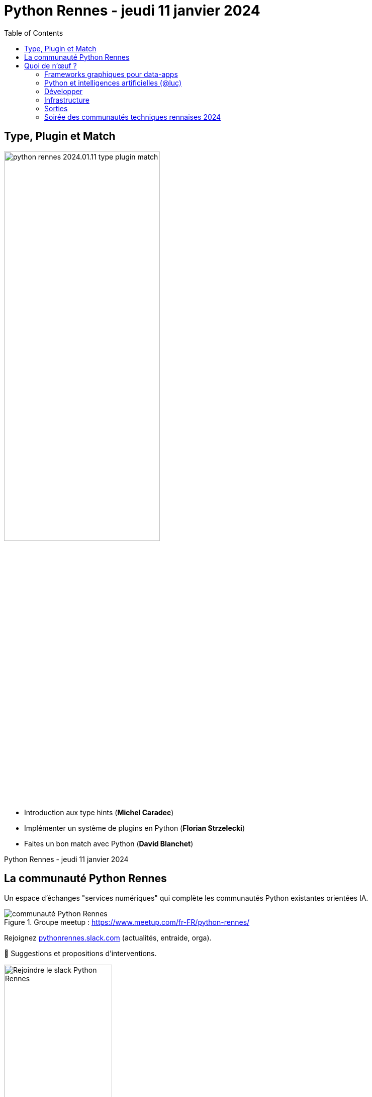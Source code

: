 :revealjs_customtheme: assets/beige-stylesheet.css
:revealjs_progress: true
:revealjs_slideNumber: true
:source-highlighter: highlightjs
:icons: font
:toc:

= Python Rennes - jeudi 11 janvier 2024

== Type, Plugin et Match

image::assets/python-rennes-2024.01.11-type-plugin-match.webp[width="60%"]

[.medium-text]
--
- Introduction aux type hints (**Michel Caradec**)
- Implémenter un système de plugins en Python (**Florian Strzelecki**)
- Faites un bon match avec Python (**David Blanchet**)
--

[.small-text]
--
Python Rennes - jeudi 11 janvier 2024
--

// == Rediffusion des présentations

// .Rediffusion vidéo : https://www.youtube.com/watch?v=yspHNEFjKfQ
// video::yspHNEFjKfQ[youtube,width=480,height=360]

// [.medium-text]
// --
// . Introduction aux type hints (Michel Caradec). Diaporama : link:.pdf[.pdf]
// . Implémenter un système de plugins en Python (Florian Strzelecki). Diaporama : link:.pdf[.pdf]
// . Faites un bon match avec Python (David Blanchet). Diaporama : link:.pdf[.pdf]
// --

[.columns]
== La communauté Python Rennes

[.column]
--
[.medium-text]
Un espace d'échanges "services numériques" qui complète les communautés Python existantes orientées IA.

.Groupe meetup : https://www.meetup.com/fr-FR/python-rennes/
image::assets/python_rennes-communauté.png[communauté Python Rennes]
--

[.column]
--
[.medium-text]
Rejoignez https://pythonrennes.slack.com[pythonrennes.slack.com] (actualités, entraide, orga).

[.medium-text]
📣 Suggestions et propositions d'interventions.

.Invitation slack : https://join.slack.com/t/pythonrennes/shared_invite/zt-1yd4yioap-lBAngm3Q0jxAKLP6fYJR8w
image::assets/qr_code-slack-Python_Rennes.svg[Rejoindre le slack Python Rennes, 50%]
--

[.column]
--
[.medium-text]
Compte +++<del>+++Twitter+++</del>+++ **X** 🤷 : https://twitter.com/PythonRennes[@PythonRennes]
--

== Quoi de n'œuf ?

image::assets/reptile-python-hatching-egg-820x459.jpg[credits: Heiko Kiera - Shutterstock - https://www.aboutanimals.com/reptile/, width=50%]

Canal https://app.slack.com/client/T049W7K3GDA/C049TNM0G8K[#quoi-de-noeuf]

[.columns]
=== Frameworks graphiques pour data-apps

[.column]
--
[.medium-text]
Rediffusion **Interfaces graphiques web en Python - retours d'exp. NiceGUI, Gradio, Streamlit** (@bruno @gaël @fabien)

.chaîne YouTube du BreizhCamp : https://www.youtube.com/watch?v=yspHNEFjKfQ
video::yspHNEFjKfQ[youtube,width=480,height=260]
--

[.column]
--
https://solara.dev/[solara.dev] (@michel)

[.medium-text]
* ipywidgets
* API inspirée de React
--

[.column]
--
https://panel.holoviz.org/[panel.holoviz.org] (@gaël)

[.medium-text]
* compatible avec les bibliothèques de data-viz (vega, bokeh, seaborn, matplotlib, etc.)
* intégrable dans Jupyter
* serveur web Python (Tornado, FastAPI, Flask, Django)
* client Python natif (web-assembly) !
--


[.columns]
=== Python et intelligences artificielles (@luc)

[.column]
--

[.medium-text]
Meetup https://www.meetup.com/fr-FR/generative-ai-rennes/[Generative AI Rennes]

[.small-text]
* chaîne YouTube https://www.youtube.com/@GenerativeAIRennes[@GenerativeAIRennes]

image::assets/meetup_generative_ai_rennes.webp[logo meetup Generative AI Rennes]
--

[.column]
--
[.medium-text]
https://tryolabs.com/blog/top-python-libraries-2023[Top 10 des bibliothèques Python innovantes] de TryOLabs

[.small-text]
* LiteLLM (couche d'abstraction uniformisant l'utilisation de LLM)
* TaiPy (UI pour data-apps)
* MLX (ML pour Apple silicon)
* unstructured & WhisperX (prétraitement de textes)
* ZenML & AutoMLOps (pipelines ML)
* (audio -> texte avec horodatage)
* AutoGen (bots conversationnels), etc.

[.small-text]
Mais aussi : PyApp (déploiement), Temporian & functime (traitements d'horodatage), etc.
--

[.column]
--
[.medium-text]
Livre blanc https://dataforgood.fr/iagenerative/[Les grands défis de l’IA générative] de l'association Data for good

[.small-text]
. fiabilité de l'information
. propriété intellectuelle et données personnelles
. biais algorithmique
. **impact environnemental et sociétal**
. tech for good ?

[.small-text]
* webinaire https://www.youtube.com/watch?v=uf62I49mmok[Les grands défis de l'IA générative]
* podcast Techologie https://techologie.net/episodes/83-bombes-carbones-et-usages-de-la-data-et-de-l-ia/[Bombes carbones et usages de la data et de l'IA]
--

=== Développer

[.medium-text]
* vidéo d'Anthony Writes Codes https://www.youtube.com/watch?v=8nvfOjvOF5w[prefer tuples to lists!] (@michel)
* https://pythontutor.com/python-compiler.html (@michel)
** compilateur, exécuteur pas-à-pas de petits scripts Python
* analyse statique de code : https://devblogs.microsoft.com/python/python-linting-video/[lint dans codium / vsCode] (@michel)
* rediffusion des conférences #WhoRunTheTech (@luc)
**  https://www.youtube.com/playlist?list=PL4MHvaRnrWwEVqeo6Jeqt9_iLeP5thCWe
* podcast 🇬🇧 https://pypodcats.live/episodes/[PyPodcats] (@michel)
* https://www.da.vidbuchanan.co.uk/blog/python-swar.html[SIMD in Pure Python] : jeu de la vie de Conway & utilisation d'opérateurs binaires pour paralléliser les calculs @david

=== Infrastructure

* vulnérabilités dans les bibliothèques Python (@michel)
** https://osv.dev/list?ecosystem=PyPI
** https://thehackernews.com/2023/12/116-malware-packages-found-on-pypi.html[116 Malware Packages Found on PyPI Repository Infecting Windows and Linux Systems] (HackerNews)
* `magic-wormhole` : échanger des fichiers / secrets / clés SSH de façon sécurisée
** https://pypi.org/project/magic-wormhole/
** https://blog.stephane-robert.info/docs/securiser/secrets/wormhole/

=== Sorties

[.medium-text]
--
* répondez à l'enquête sur les pratiques de développement Python 2023 (Python Software Foundation & JetBrains) (@luc)
** https://survey.alchemer.com/s3/7554174/python-developers-survey-2023
* https://www.djangoproject.com/weblog/2023/dec/04/django-50-released/[Django 5.0] (@florian)
* https://www.python.org/downloads/release/python-3117/[Python 3.11.7] (@michel)
** tomllib : gestion native de fichiers .toml
** ajout d'opérateurs dans les reg-exp : groupement atomique `(?>...)`, quantifieurs possessifs `*+, ++, ?+, {m,n}+`
** suite du projet _faster CPython_
** groupe d'exceptions `*except`, groupe de tâches dans `asyncio`
* 1re maintenance de 3.12 : https://www.python.org/downloads/release/python-3121/[Python 3.12.1] (@michel)
* PR pour l'ajout d'un compilateur _just-in-time_ pour Python 3.13 : https://tonybaloney.github.io/posts/python-gets-a-jit.html[Python 3.13 get a JIT] (@jean-luc)
--

=== Soirée des communautés techniques rennaises 2024

image::assets/2024-05-16-soirée_communautés_techniques_rennaises.png[logo soirée des communautés 2024]
